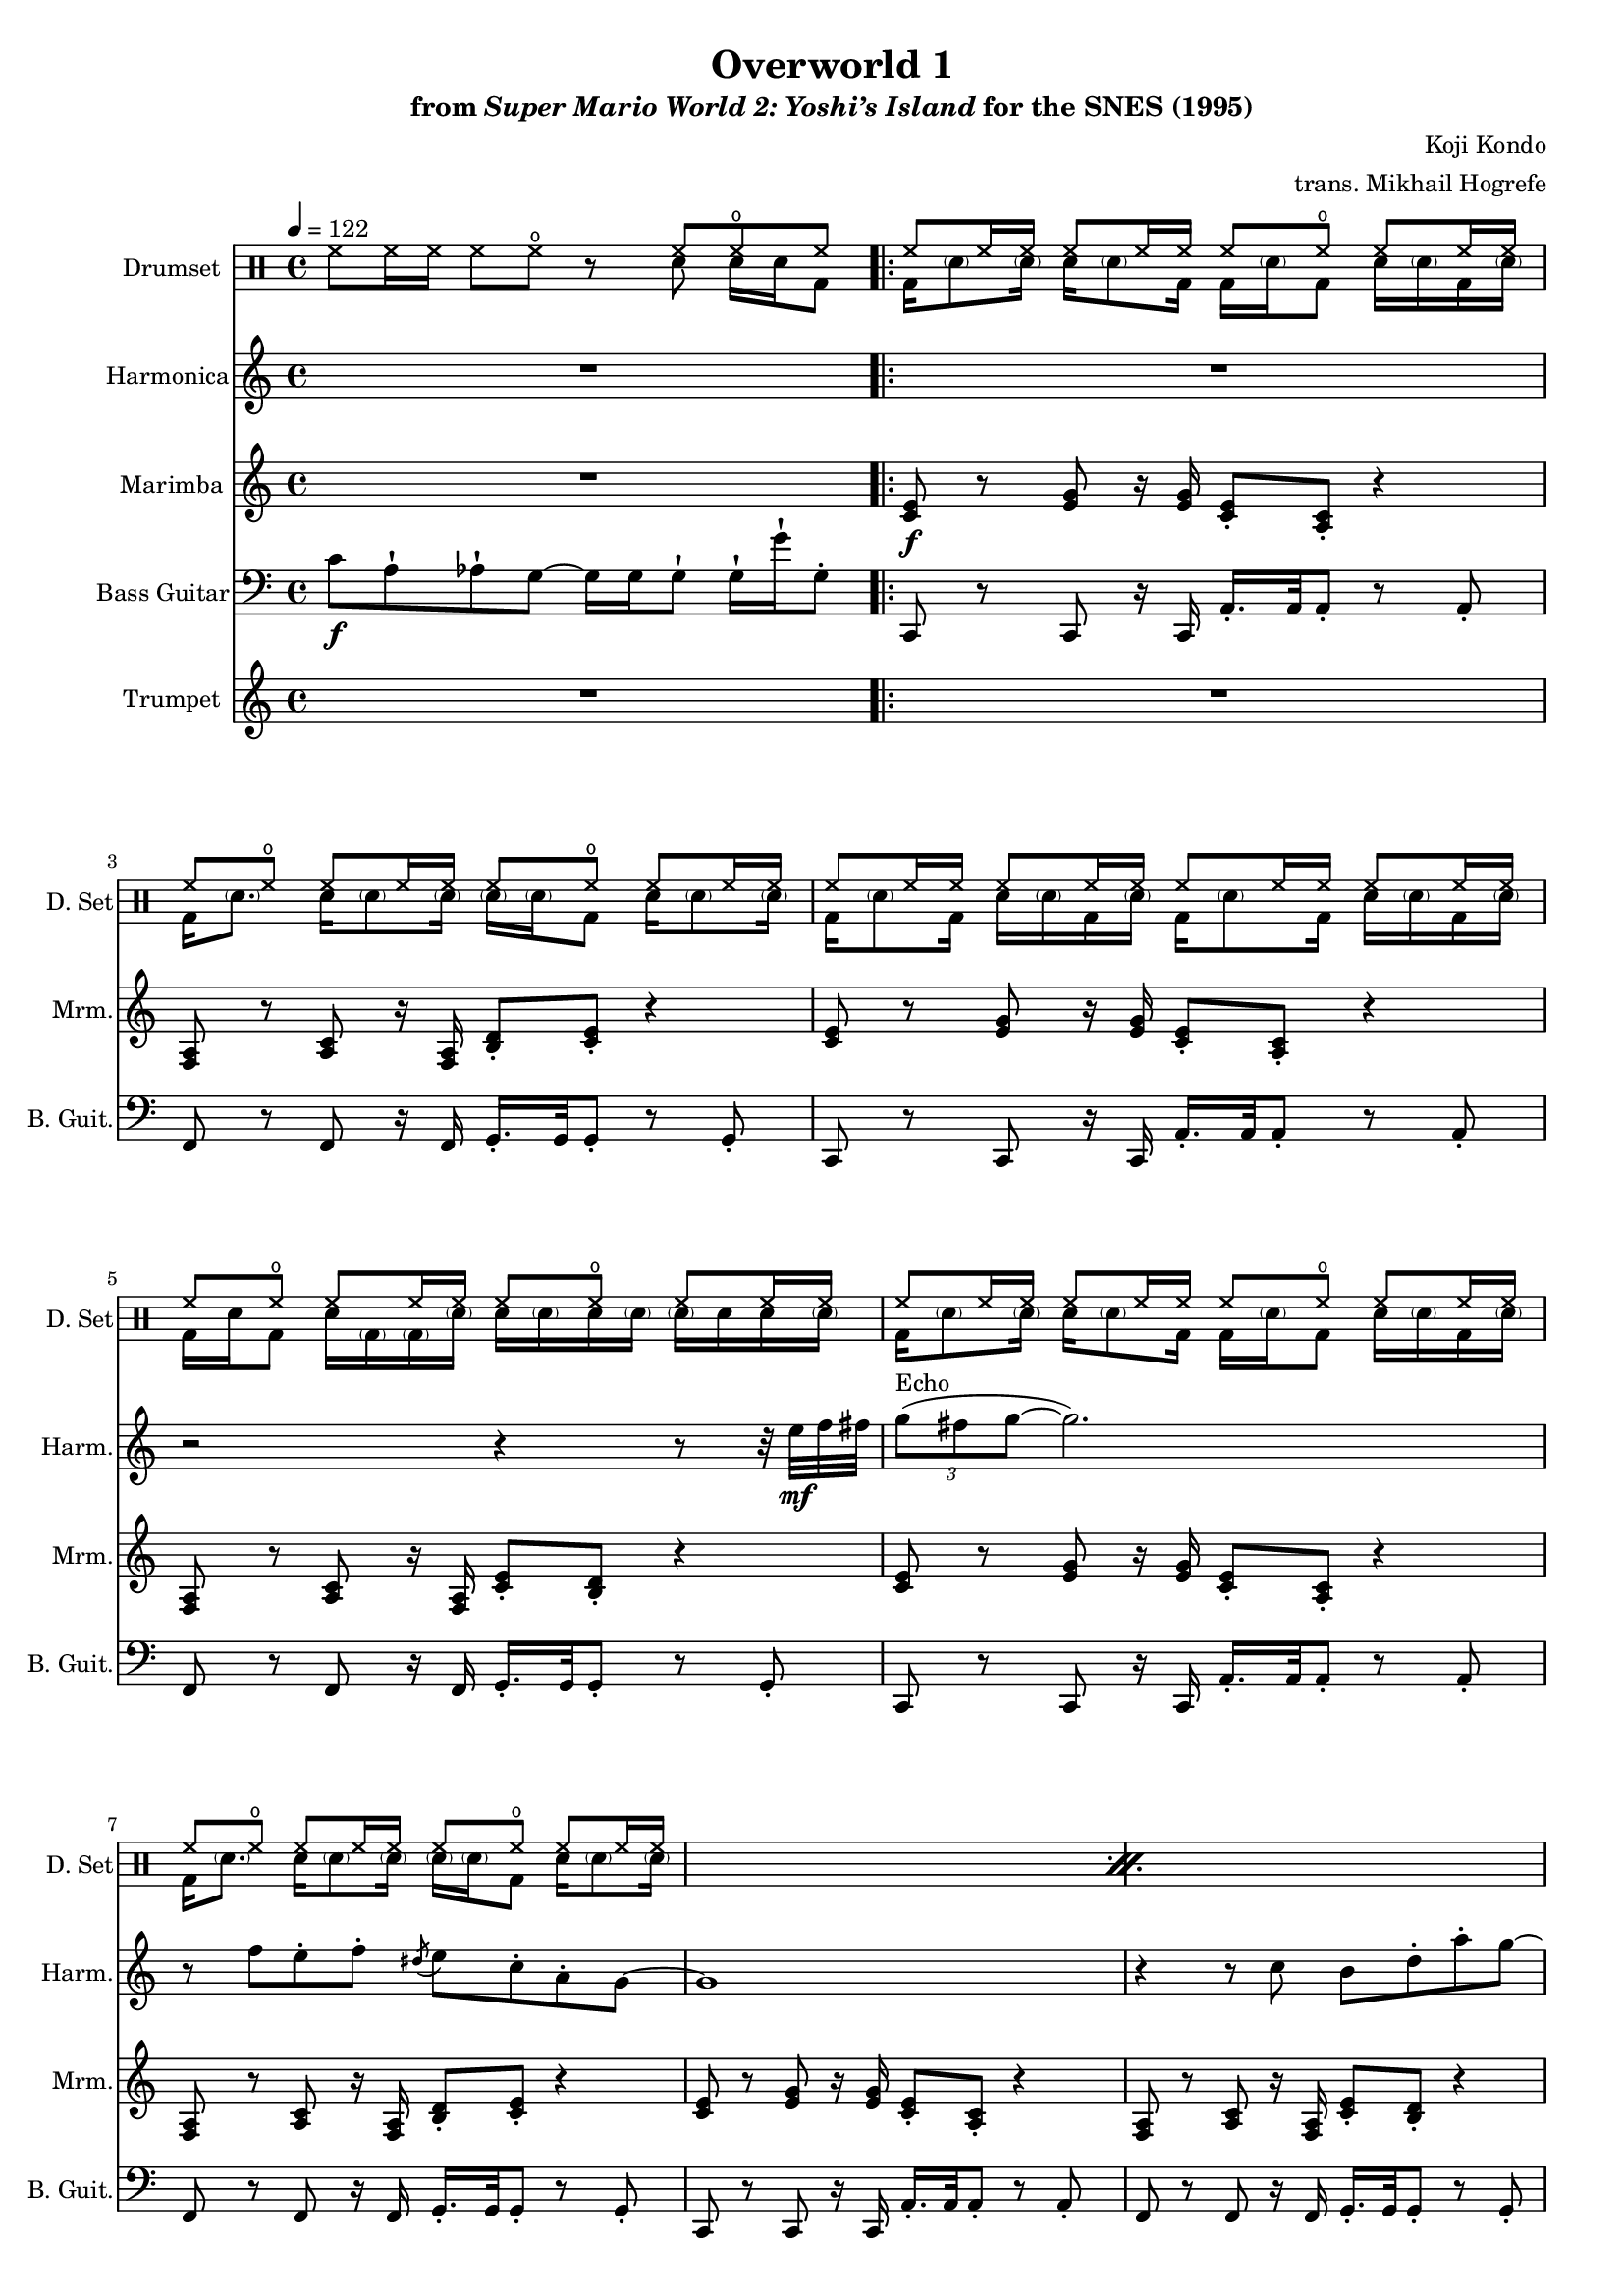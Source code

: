 \version "2.24.3"
#(set-global-staff-size 16)

\paper {
  left-margin = 0.6\in
}

drums_a = \drummode { hh8 hh16 hh hh8 hho r <<{hh8 hho hh}\\{sn8 sn16 sn bd8}>> | }
drums_b = \drummode { <<{ hh8 hh16 hh hh8 hh16 hh hh8 hho hh hh16 hh }\\{ bd16 \parenthesize sn8 \parenthesize sn16 sn \parenthesize sn8 bd16 bd \parenthesize sn bd8 sn16 \parenthesize sn bd \parenthesize sn }>> | }
drums_c = \drummode { <<{ hh8 hho hh8 hh16 hh hh8 hho hh hh16 hh }\\{ bd16 \parenthesize sn8. sn16 \parenthesize sn8 \parenthesize sn16 \parenthesize sn16 \parenthesize sn16 bd8 sn16 \parenthesize sn8 \parenthesize sn16 }>> | }
drums_d = \drummode { <<{ hh8 hh16 hh hh8 hh16 hh hh8 hh16 hh hh8 hh16 hh }\\{ bd16 \parenthesize sn8 bd16 sn \parenthesize sn bd \parenthesize sn bd \parenthesize sn8 bd16 sn \parenthesize sn bd \parenthesize sn }>> | }
drums_e = \drummode { <<{ hh8 hho hh8 hh16 hh hh8 hho hh hh16 hh }\\{ bd16 sn bd8 sn16 \parenthesize bd \parenthesize bd \parenthesize sn sn \parenthesize sn sn \parenthesize sn \parenthesize sn sn sn \parenthesize sn }>> | }
drums_f = \drummode { <<{ hh8 hho hh8 hh16 hh hh8 hho hh hh16 hh }\\{ r16 sn bd8 sn16 \parenthesize bd \parenthesize bd \parenthesize sn sn \parenthesize sn sn \parenthesize sn \parenthesize sn sn sn \parenthesize sn }>> | }
drums_g = \drummode { <<{ hh8 hho hh8 hh16 hh hh8 hho hh hh16 hh }\\{ bd16 \parenthesize sn8 \parenthesize sn16 sn \parenthesize sn bd \parenthesize sn sn8 sn sn16 sn bd8 }>> | }

\book {
    \header {
        title = "Overworld 1"
        subtitle = \markup { "from" {\italic "Super Mario World 2: Yoshi’s Island"} "for the SNES (1995)" }
        composer = "Koji Kondo"
        arranger = "trans. Mikhail Hogrefe"
    }

    \score {
        {
            <<
                \new DrumStaff {
                    \drummode {
                        \set Staff.instrumentName="Drumset"
                        \set Staff.shortInstrumentName="D. Set"
\drums_a

\drums_b
\drums_c
\drums_d
\drums_e
\repeat percent 5 {
\drums_b
\drums_c
}
\drums_b
\drums_f
\repeat percent 5 {
\drums_b
\drums_c
}
\drums_b
\drums_f
\drums_b
\drums_g
\drums_b
\drums_f
\drums_b
\drums_g
\drums_b
\drums_f
\drums_b
\drums_g
\drums_b
\drums_f
                    }
                }

                \new Staff \relative c'' {                 
                    \set Staff.instrumentName = "Harmonica"
                    \set Staff.shortInstrumentName = "Harm."  
\key c \major
\tempo 4=122
R1
                        \repeat volta 2 {
R1*3
r2 r4 r8 r32 e\mf f fis |
\tuplet 3/2 { g8^\markup{Echo}( fis g ~ } g2.) |
r8 f e-. f-. \acciaccatura dis8 e8 c-. a-. g ~ |
g1 |
r4 r8 c b d-. a'-. g ~ |
g1 |
r8 a-. \acciaccatura a8 b8-. a-. g f-. e-. d-! |
\acciaccatura d8 e4-. c8 g ~ g2 ~ |
g4 r8 c b c-. d-. \acciaccatura d e ~ |
e4 g-. c, e-! |
\acciaccatura e8 f8 e-. f-. d ~ d c-. b-. \acciaccatura b8 c ~ |
c1 |
R1 |
\tuplet 3/2 { g'8( fis g ~ } g2.) |
r8 f e-. f-. \acciaccatura dis8 e8 c-. a-. g ~ |
g1 |
r4 r8 c b d-. a'-. g ~ |
g1 |
r8 a-. \acciaccatura a8 b8-. a-. g f-. e-. d-! |
\acciaccatura d8 e4-. c8 g ~ g2 ~ |
g4 r8 c b c-. d-. \acciaccatura d e ~ |
e4 g-. c, e-! |
\acciaccatura e8 f8 e-. f-. d ~ d c-. b-. \acciaccatura b8 c ~ |
c1 |
R1*13 |
                        }
\once \override Score.RehearsalMark.self-alignment-X = #RIGHT
\mark \markup { \fontsize #-2 "Loop forever" }
                }

                \new Staff \relative c' {  
                    \set Staff.instrumentName = "Marimba"
                    \set Staff.shortInstrumentName = "Mrm."  
\key c \major
R1

<c e>8\f r <e g> r16 <e g> <c e>8-. <a c>-. r4 |
<f a>8 r <a c> r16 <f a> <b d>8-. <c e>-. r4 |
<c e>8 r <e g> r16 <e g> <c e>8-. <a c>-. r4 |
<f a>8 r <a c> r16 <f a> <c' e>8-. <b d>-. r4 |
<c e>8 r <e g> r16 <e g> <c e>8-. <a c>-. r4 |
<f a>8 r <a c> r16 <f a> <b d>8-. <c e>-. r4 |
<c e>8 r <e g> r16 <e g> <c e>8-. <a c>-. r4 |
<f a>8 r <a c> r16 <f a> <c' e>8-. <b d>-. r4 |
<c e>8 r <e g> r16 <e g> <c e>8-. <a c>-. r4 |
<f a>8 r <a c> r16 <f a> <b d>8-. <c e>-. r4 |
<c e>8 r <e g> r16 <e g> <c e>8-. <a c>-. r4 |
<f a>8 r <a c> r16 <f a> <c' e>8-. <b d>-. r4 |
<d g>8 r <d g> r16 <d g> <des g>8-. 8-. r4 |
<c g'>8 r <c g'> r16 <c g'> <b g'>8-. 8-. r4 |
<e g>8 r <e g> r16 <e g> <g c>8-. <des g>-. r4 |
<f c'>8 r <f c'> r16 <a c> <b e>8-. <b d>-. r4 |
<c, e>8 r <e g> r16 <e g> <c e>8-. <a c>-. r4 |
<f a>8 r <a c> r16 <f a> <b d>8-. <c e>-. r4 |
<c e>8 r <e g> r16 <e g> <c e>8-. <a c>-. r4 |
<f a>8 r <a c> r16 <f a> <c' e>8-. <b d>-. r4 |
<c e>8 r <e g> r16 <e g> <c e>8-. <a c>-. r4 |
<f a>8 r <a c> r16 <f a> <b d>8-. <c e>-. r4 |
<c e>8 r <e g> r16 <e g> <c e>8-. <a c>-. r4 |
<f a>8 r <a c> r16 <f a> <c' e>8-. <b d>-. r4 |
<d g>8 r <d g> r16 <d g> <des g>8-. 8-. r4 |
<c g'>8 r <c g'> r16 <c g'> <b g'>8-. 8-. r4 |
<e g>8 r <e g> r16 <e g> <g c>8-. <des g>-. r4 |
<f c'>8 r <f c'> r16 <a c> <b e>8-. <b d>-. r4 |
R1*12
                }

                \new Staff \relative c' {  
                    \set Staff.instrumentName = "Bass Guitar"
                    \set Staff.shortInstrumentName = "B. Guit."  
\key c \major
\clef bass
c8\f a-! aes-! g ~ g16 g g8-! g16-! g'-! g,8-. |

c,,8 r c r16 c a'16.-. a32 a8-. r a-. |
f8 r f r16 f g16.-. g32 g8-. r g-. |
c,8 r c r16 c a'16.-. a32 a8-. r a-. |
f8 r f r16 f g16.-. g32 g8-. r g-. |
c,8 r c r16 c a'16.-. a32 a8-. r a-. |
f8 r f r16 f g16.-. g32 g8-. r g-. |
c,8 r c r16 c a'16.-. a32 a8-. r a-. |
f8 r f r16 f g16.-. g32 g8-. r g-. |
c,8 r c r16 c a'16.-. a32 a8-. r a-. |
f8 r f r16 f g16.-. g32 g8-. r g-. |
c,8 r c r16 c a'16.-. a32 a8-. r a-. |
f8 r f r16 f g16.-. g32 g8-. r g-. |
e8 r e r16 e ees16.-. ees32 ees8-. r ees-. |
d8 r d r16 d g16.-. g32 g8-. r g-. |
e8 r e r16 e ees16.-. ees32 ees8-. r ees-. |
d8 r d r16 d des16.-. des32 des8-. r des-. |
c8 r c r16 c a'16.-. a32 a8-. r a-. |
f8 r f r16 f g16.-. g32 g8-. r g-. |
c,8 r c r16 c a'16.-. a32 a8-. r a-. |
f8 r f r16 f g16.-. g32 g8-. r g-. |
c,8 r c r16 c a'16.-. a32 a8-. r a-. |
f8 r f r16 f g16.-. g32 g8-. r g-. |
c,8 r c r16 c a'16.-. a32 a8-. r a-. |
f8 r f r16 f g16.-. g32 g8-. r g-. |
e8 r e r16 e ees16.-. ees32 ees8-. r ees-. |
d8 r d r16 d g16.-. g32 g8-. r g-. |
e8 r e r16 e ees16.-. ees32 ees8-. r ees-. |
d8 r d r16 d des16.-. des32 des8-. r des-. |
bes8 bes-. r bes-! r bes r bes |
r8 a-. r a ~ a4.. aes16-. |
aes8 aes-. r aes-! r aes r g |
r8 g-. r g ~ g c'16-. d-. g4 |
bes,,8 bes-. bes''-. bes,,-. bes''-. bes,,-. bes16-. bes'' bes,,8 |
\override Glissando.style = #'trill
r8 a-. a''-. a,, ~ a4. g''16\glissando a |
aes,,8 aes-. aes''-. aes,,-. aes''-. aes,,-. aes16-. aes'' aes,,8 |
r8 g-. r g ~ g g'16-. g'-. gis,-. gis'-. a,-. a'-. |
bes,,8 bes-. bes''-. bes,,-. bes''-. bes,,-. bes16-. bes'' bes,,8 |
r8 a-. a''-. a,, ~ a4. g''16\glissando a |
aes,,8 aes-. aes''-. aes,,-. aes''-. aes,,-. aes16-. aes'' aes,,8 |
r8 g-. r g ~ g g'16-. g'-. gis,-. gis'-. a,-. a'-. |
                }

                \new Staff \relative c' {  
                    \set Staff.instrumentName = "Trumpet"
                    \set Staff.shortInstrumentName = "Tpt."  
\key c \major
R1

R1*28
<f bes c>8\mp 8-. r4 r8 <f bes c> r <f bes c> |
r8 <f a c>-. r <f a c>8 ~ 2 |
<f aes c>8 8-. r4 r8 <f aes c> r <f g c> |
r8 <f g c>-. r <f g c>8 ~ 2 |
<f bes c>8 8-. r4 r8 <f bes c> r <f bes c> |
r8 <f a c>-. r <f a c>8 ~ 2 |
<f aes c>8 8-. r4 r8 <f aes c> r <f g c> |
r8 <f g c>-. r <f g c>8 ~ 2 |
<f bes c>8 8-. r4 r8 <f bes c> r <f bes c> |
r8 <f a c>-. r <f a c>8 ~ 2 |
<f aes c>8 8-. r4 r8 <f aes c> r <f g c> |
r8 <f g c>-. r <<{c'8 ~ c b4.}\\{<f g>8 ~ 2}>> |
                }
            >>
        }
        \layout {
            \context {
                \Staff
                \RemoveEmptyStaves
            }
            \context {
                \DrumStaff
                \RemoveEmptyStaves
            }
        }
    }
}
